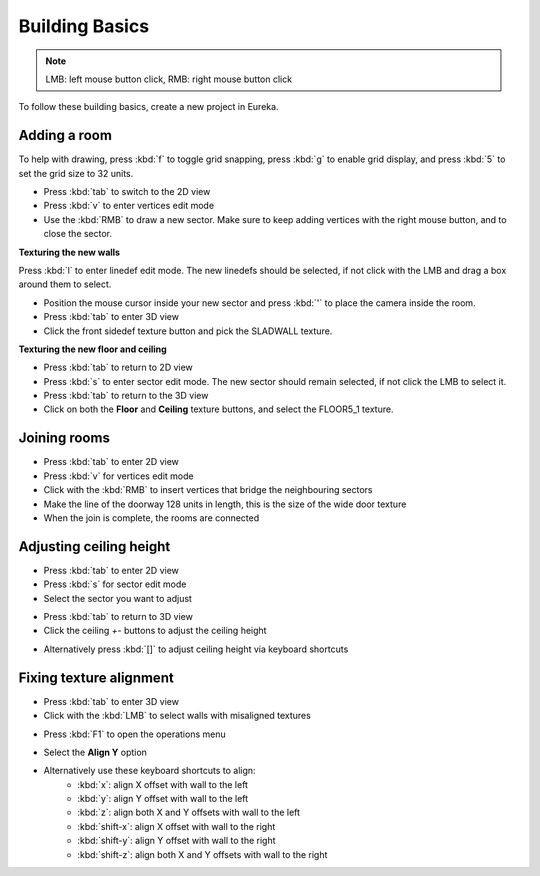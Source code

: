 Building Basics
===============

.. note::

    LMB: left mouse button click, RMB: right mouse button click

To follow these building basics, create a new project in Eureka.

Adding a room
-------------

To help with drawing, press :kbd:`f` to toggle grid snapping, press :kbd:`g` to enable grid display, and press :kbd:`5` to set the grid size to 32 units.

* Press :kbd:`tab` to switch to the 2D view
* Press :kbd:`v` to enter vertices edit mode
* Use the :kbd:`RMB` to draw a new sector. Make sure to keep adding vertices with the right mouse button, and to close the sector.

.. image:: adding-01.png

**Texturing the new walls**

Press :kbd:`l` to enter linedef edit mode. The new linedefs should be selected, if not click with the LMB and drag a box around them to select.

.. image:: adding-02.png

* Position the mouse cursor inside your new sector and press :kbd:`'` to place the camera inside the room.
* Press :kbd:`tab` to enter 3D view
* Click the front sidedef texture button and pick the SLADWALL texture.

.. image:: adding-04.png
.. image:: adding-03.png

**Texturing the new floor and ceiling**

* Press :kbd:`tab` to return to 2D view
* Press :kbd:`s` to enter sector edit mode. The new sector should remain selected, if not click the LMB to select it.
* Press :kbd:`tab` to return to the 3D view
* Click on both the **Floor** and **Ceiling** texture buttons, and select the FLOOR5_1 texture.

.. image:: adding-05.png
.. image:: adding-06.png

Joining rooms
-------------

* Press :kbd:`tab` to enter 2D view
* Press :kbd:`v` for vertices edit mode
* Click with the :kbd:`RMB` to insert vertices that bridge the neighbouring sectors
* Make the line of the doorway 128 units in length, this is the size of the wide door texture
* When the join is complete, the rooms are connected

.. image:: joining-01.png
.. image:: joining-02.png

Adjusting ceiling height
------------------------

* Press :kbd:`tab` to enter 2D view
* Press :kbd:`s` for sector edit mode
* Select the sector you want to adjust

.. image:: joining-03.png

* Press :kbd:`tab` to return to 3D view
* Click the ceiling `+-` buttons to adjust the ceiling height

.. image:: joining-04.png

* Alternatively press :kbd:`[]` to adjust ceiling height via keyboard shortcuts

.. image:: joining-05.png

Fixing texture alignment
------------------------

* Press :kbd:`tab` to enter 3D view
* Click with the :kbd:`LMB` to select walls with misaligned textures

.. image:: alignment-01.png

* Press :kbd:`F1` to open the operations menu

.. image:: alignment-02.png

* Select the **Align Y** option

.. image:: alignment-03.png

* Alternatively use these keyboard shortcuts to align:
    * :kbd:`x`: align X offset with wall to the left
    * :kbd:`y`: align Y offset with wall to the left
    * :kbd:`z`: align both X and Y offsets with wall to the left
    * :kbd:`shift-x`: align X offset with wall to the right
    * :kbd:`shift-y`: align Y offset with wall to the right
    * :kbd:`shift-z`: align both X and Y offsets with wall to the right
